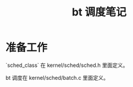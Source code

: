 #+TITLE: bt 调度笔记
#+OPTIONS: ^:nil
#+HTML_HEAD: <link rel="stylesheet" href="https://latex.now.sh/style.css">
* 准备工作

`sched_class` 在 kernel/sched/sched.h 里面定义。

bt 调度在 kernel/sched/batch.c 里面定义。
